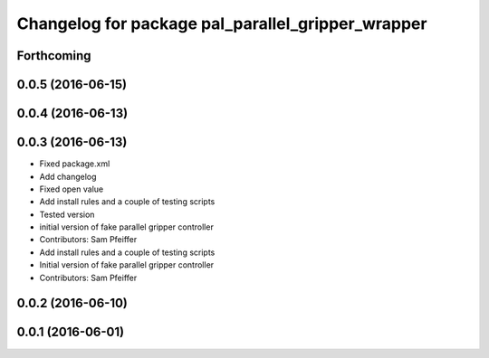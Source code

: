 ^^^^^^^^^^^^^^^^^^^^^^^^^^^^^^^^^^^^^^^^^^^^^^^^^^
Changelog for package pal_parallel_gripper_wrapper
^^^^^^^^^^^^^^^^^^^^^^^^^^^^^^^^^^^^^^^^^^^^^^^^^^

Forthcoming
-----------

0.0.5 (2016-06-15)
------------------

0.0.4 (2016-06-13)
------------------

0.0.3 (2016-06-13)
------------------
* Fixed package.xml
* Add changelog
* Fixed open value
* Add install rules and a couple of testing scripts
* Tested version
* initial version of fake parallel gripper controller
* Contributors: Sam Pfeiffer

* Add install rules and a couple of testing scripts
* Initial version of fake parallel gripper controller
* Contributors: Sam Pfeiffer

0.0.2 (2016-06-10)
------------------

0.0.1 (2016-06-01)
------------------
